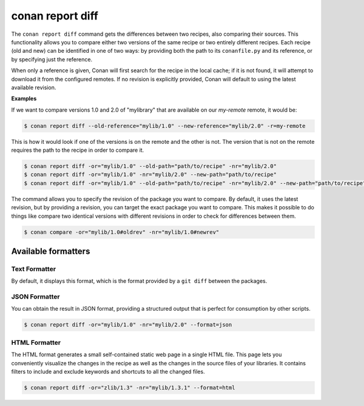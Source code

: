 .. _reference_commands_report_diff:

conan report diff
=================

.. autocommand::
    :command: conan report diff -h

The ``conan report diff`` command gets the differences between two recipes, also comparing their sources.
This functionality allows you to compare either two versions of the same recipe or two entirely different recipes.
Each recipe (old and new) can be identified in one of two ways: by providing both the path to its ``conanfile.py`` and
its reference, or by specifying just the reference.

When only a reference is given, Conan will first search for the recipe in the local cache; if it is not found, it will
attempt to download it from the configured remotes. If no revision is explicitly provided, Conan will
default to using the latest available revision.


**Examples**


If we want to compare versions 1.0 and 2.0 of "mylibrary" that are available on our `my-remote` remote, it would be:

.. code-block:: bash

    $ conan report diff --old-reference="mylib/1.0" --new-reference="mylib/2.0" -r=my-remote


This is how it would look if one of the versions is on the remote and the other is not. The version that is not on the
remote requires the path to the recipe in order to compare it.

.. code-block:: bash

    $ conan report diff -or="mylib/1.0" --old-path="path/to/recipe" -nr="mylib/2.0"
    $ conan report diff -or="mylib/1.0" -nr="mylib/2.0" --new-path="path/to/recipe"
    $ conan report diff -or="mylib/1.0" --old-path="path/to/recipe" -nr="mylib/2.0" --new-path="path/to/recipe"

The command allows you to specify the revision of the package you want to compare. By default, it uses the latest
revision, but by providing a revision, you can target the exact package you want to compare. This makes it possible
to do things like compare two identical versions with different revisions in order to check for differences between
them.

.. code-block:: bash

    $ conan compare -or="mylib/1.0#oldrev" -nr="mylib/1.0#newrev"

Available formatters
--------------------

Text Formatter
^^^^^^^^^^^^^^

By default, it displays this format, which is the format provided by a ``git diff`` between the packages.

JSON Formatter
^^^^^^^^^^^^^^

You can obtain the result in JSON format, providing a structured output that is perfect for consumption by other
scripts.

.. code-block:: bash

    $ conan report diff -or="mylib/1.0" -nr="mylib/2.0" --format=json

HTML Formatter
^^^^^^^^^^^^^^

The HTML format generates a small self-contained static web page in a single HTML file. This page lets you conveniently
visualize the changes in the recipe as well as the changes in the source files of your libraries. It contains filters
to include and exclude keywords and shortcuts to all the changed files.

.. code-block:: bash

    $ conan report diff -or="zlib/1.3" -nr="mylib/1.3.1" --format=html

.. image:: ../../../images/conan-report-diff_html.png
    :target: ../../../_images/conan-report-diff_html.png